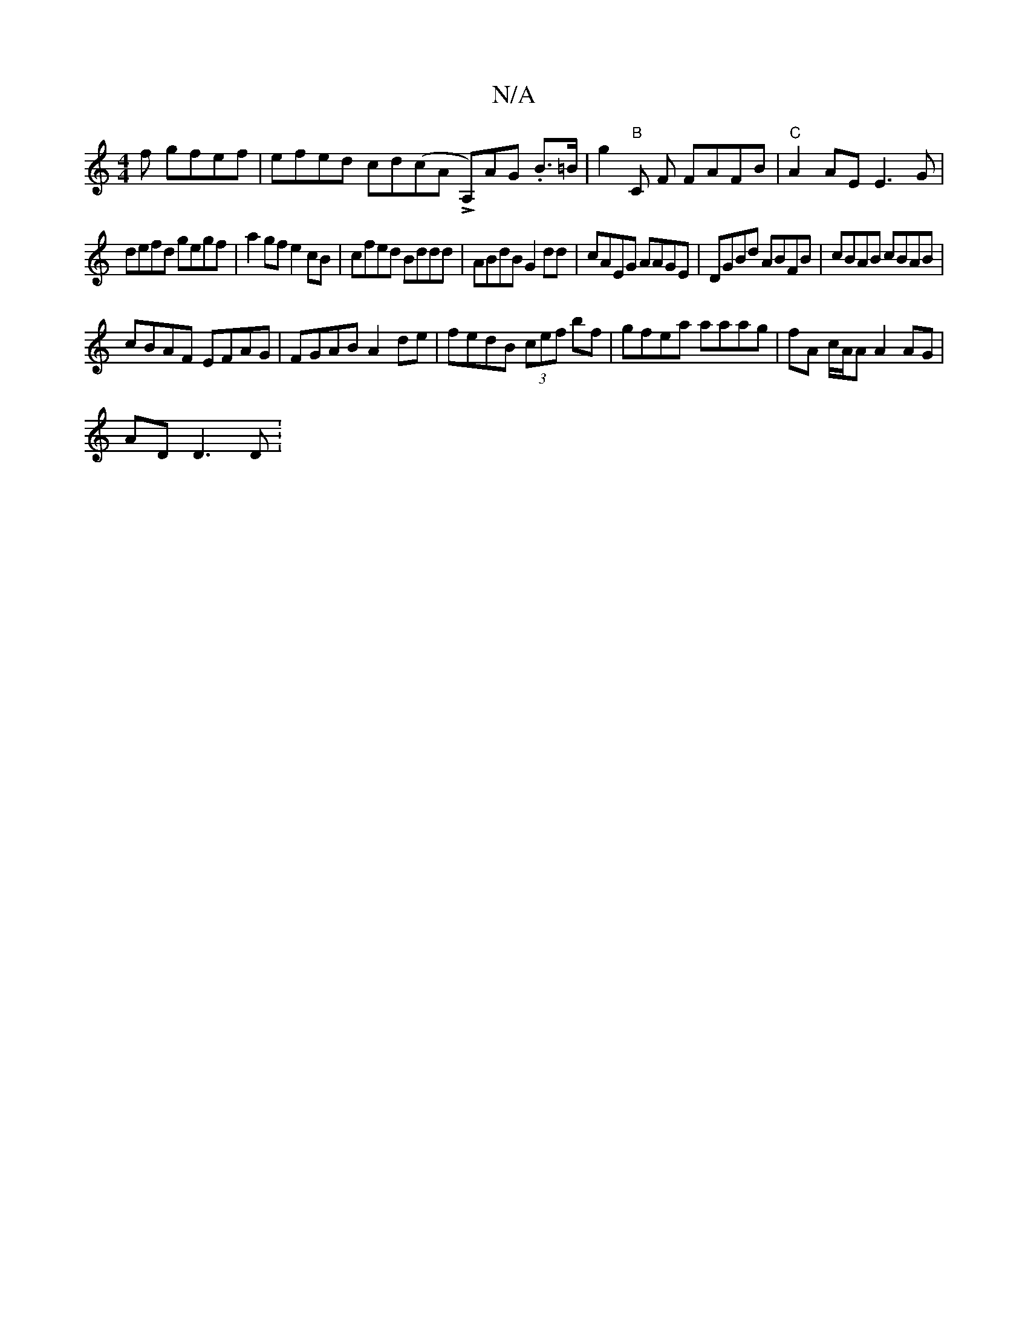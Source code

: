 X:1
T:N/A
M:4/4
R:N/A
K:Cmajor
f gfef|efed cd(coA LA,)AG .B>=B|g2"B"C F FAFB | "C"A2 AE E3G|
defd gegf|a2gfe2cB|cfed Bddd| ABdB G2 dd|cAEG AAGE|DGBd ABFB|cBAB cBAB|
cBAF EFAG|FGAB A2 de|fedB (3cef bf|gfea aaag|fA c/A/A A2AG|
ADD3D: